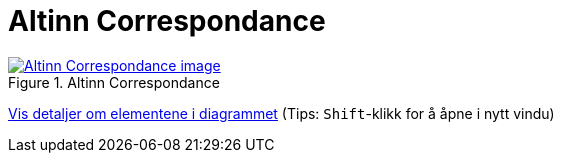 = Altinn Correspondance
:wysiwig_editing: 1
ifeval::[{wysiwig_editing} == 1]
:imagepath: ../images/
endif::[]
ifeval::[{wysiwig_editing} == 0]
:imagepath: main@messaging:messaging-solutions-as-is:
endif::[]
:experimental:
:toclevels: 4
:sectnums:
:sectnumlevels: 0



.Altinn Correspondance
image::{imagepath}Altinn Correspondance.png[alt=Altinn Correspondance image, link=https://solutions-no.github.io/models/archi/?view=id-464056c5c4874dfcacbd7a3797d2c0da]


****
xref:main@messaging:messaging-solutions-as-is:page$Altinn Correspondance.var.1.adoc[Vis detaljer om elementene i diagrammet] (Tips: kbd:[Shift]-klikk for å åpne i nytt vindu)
****


